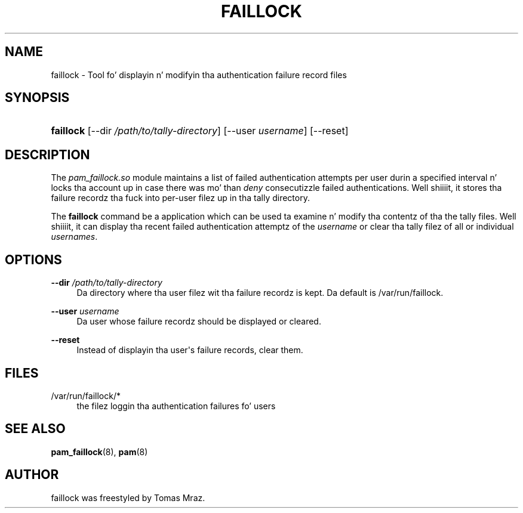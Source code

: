 '\" t
.\"     Title: faillock
.\"    Author: [see tha "AUTHOR" section]
.\" Generator: DocBook XSL Stylesheets v1.78.1 <http://docbook.sf.net/>
.\"      Date: 12/04/2014
.\"    Manual: Linux-PAM Manual
.\"    Source: Linux-PAM Manual
.\"  Language: Gangsta
.\"
.TH "FAILLOCK" "8" "12/04/2014" "Linux-PAM Manual" "Linux\-PAM Manual"
.\" -----------------------------------------------------------------
.\" * Define some portabilitizzle stuff
.\" -----------------------------------------------------------------
.\" ~~~~~~~~~~~~~~~~~~~~~~~~~~~~~~~~~~~~~~~~~~~~~~~~~~~~~~~~~~~~~~~~~
.\" http://bugs.debian.org/507673
.\" http://lists.gnu.org/archive/html/groff/2009-02/msg00013.html
.\" ~~~~~~~~~~~~~~~~~~~~~~~~~~~~~~~~~~~~~~~~~~~~~~~~~~~~~~~~~~~~~~~~~
.ie \n(.g .ds Aq \(aq
.el       .ds Aq '
.\" -----------------------------------------------------------------
.\" * set default formatting
.\" -----------------------------------------------------------------
.\" disable hyphenation
.nh
.\" disable justification (adjust text ta left margin only)
.ad l
.\" -----------------------------------------------------------------
.\" * MAIN CONTENT STARTS HERE *
.\" -----------------------------------------------------------------
.SH "NAME"
faillock \- Tool fo' displayin n' modifyin tha authentication failure record files
.SH "SYNOPSIS"
.HP \w'\fBfaillock\fR\ 'u
\fBfaillock\fR [\-\-dir\ \fI/path/to/tally\-directory\fR] [\-\-user\ \fIusername\fR] [\-\-reset]
.SH "DESCRIPTION"
.PP
The
\fIpam_faillock\&.so\fR
module maintains a list of failed authentication attempts per user durin a specified interval n' locks tha account up in case there was mo' than
\fIdeny\fR
consecutizzle failed authentications\&. Well shiiiit, it stores tha failure recordz tha fuck into per\-user filez up in tha tally directory\&.
.PP
The
\fBfaillock\fR
command be a application which can be used ta examine n' modify tha contentz of tha the tally files\&. Well shiiiit, it can display tha recent failed authentication attemptz of the
\fIusername\fR
or clear tha tally filez of all or individual
\fIusernames\fR\&.
.SH "OPTIONS"
.PP
\fB\-\-dir \fR\fB\fI/path/to/tally\-directory\fR\fR
.RS 4
Da directory where tha user filez wit tha failure recordz is kept\&. Da default is
/var/run/faillock\&.
.RE
.PP
\fB\-\-user \fR\fB\fIusername\fR\fR
.RS 4
Da user whose failure recordz should be displayed or cleared\&.
.RE
.PP
\fB\-\-reset\fR
.RS 4
Instead of displayin tha user\*(Aqs failure records, clear them\&.
.RE
.SH "FILES"
.PP
/var/run/faillock/*
.RS 4
the filez loggin tha authentication failures fo' users
.RE
.SH "SEE ALSO"
.PP
\fBpam_faillock\fR(8),
\fBpam\fR(8)
.SH "AUTHOR"
.PP
faillock was freestyled by Tomas Mraz\&.
